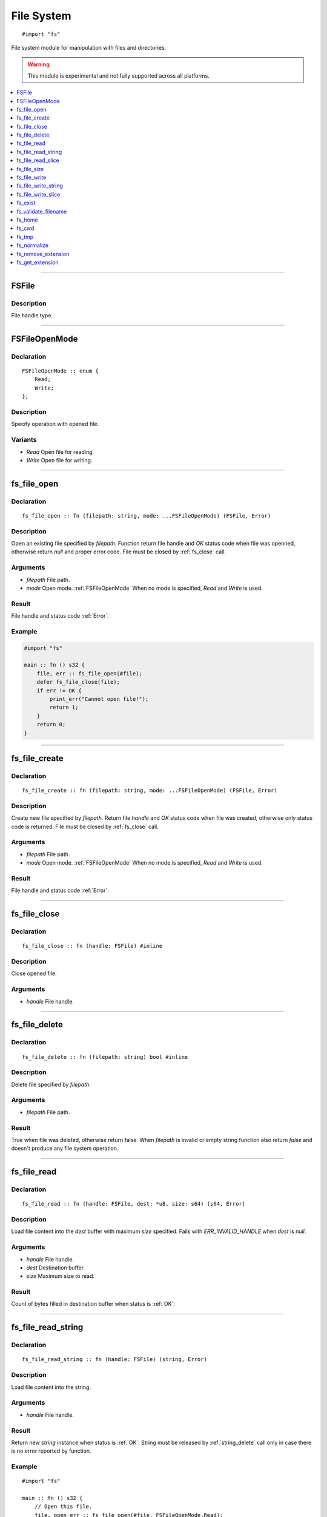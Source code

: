 ===========
File System
===========

::

   #import "fs"

File system module for manipulation with files and directories.

.. warning:: This module is experimental and not fully supported across all platforms.

.. contents::
   :local:
   :depth: 1

----

.. _FSFile:

FSFile
======

Description
-----------
File handle type.

----

.. _FSFileOpenMode:

FSFileOpenMode
==============

Declaration
-----------

::

    FSFileOpenMode :: enum {
        Read;
        Write;
    };

Description
-----------
Specify operation with opened file.

Variants
--------
* `Read` Open file for reading.
* `Write` Open file for writing.

----

.. _fs_file_open:

fs_file_open
============

Declaration
-----------
::

    fs_file_open :: fn (filepath: string, mode: ...FSFileOpenMode) (FSFile, Error)

Description
-----------
Open an existing file specified by `filepath`. Function return file handle and `OK` status code
when file was openned, otherwise return `null` and proper error code. File must be closed by :ref:`fs_close` call.
 
Arguments
---------
* `filepath` File path.
* `mode` Open mode. :ref:`FSFileOpenMode` When no mode is specified, `Read` and `Write` is used.

Result
------
File handle and status code :ref:`Error`.

Example
-------

.. code-block:: c

    #import "fs"

    main :: fn () s32 {
        file, err :: fs_file_open(#file);
        defer fs_file_close(file);
        if err != OK {
            print_err("Cannot open file!");
	    return 1;
	}
        return 0;
    }

----

.. _fs_file_create:

fs_file_create
==============

Declaration
-----------
::

    fs_file_create :: fn (filepath: string, mode: ...FSFileOpenMode) (FSFile, Error)

Description
-----------
Create new file specified by `filepath`. Return file `handle` and `OK` status code when
file was created, otherwise only status code is returned. File must be closed by :ref:`fs_close` call.
 
Arguments
---------
* `filepath` File path.
* `mode` Open mode. :ref:`FSFileOpenMode` When no mode is specified, `Read` and `Write` is used.

Result
------
File handle and status code :ref:`Error`.

----

.. _fs_close:

fs_file_close
=============

Declaration
-----------

::

    fs_file_close :: fn (handle: FSFile) #inline

Description
-----------
Close opened file.
 
Arguments
---------
* `handle` File handle.

----

.. _fs_file_delete:

fs_file_delete
==============

Declaration
-----------
::

    fs_file_delete :: fn (filepath: string) bool #inline

Description
-----------
Delete file specified by `filepath`.
 
Arguments
---------
* `filepath` File path.

Result
------
True when file was deleted, otherwise return false. When `filepath` is invalid or empty string function also
return `false` and doesn't produce any file system operation.

----

.. _fs_file_read:

fs_file_read
============

Declaration
-----------

::

    fs_file_read :: fn (handle: FSFile, dest: *u8, size: s64) (s64, Error)

Description
-----------
Load file content into the `dest` buffer with maximum `size` specified. Fails with `ERR_INVALID_HANDLE`
when `dest` is `null`.
 
Arguments
---------
* `handle` File handle.
* `dest` Destination buffer.
* `size` Maximum size to read.

Result
------
Count of bytes filled in destination buffer when status is :ref:`OK`.

----

.. _fs_file_read_string:

fs_file_read_string
===================

Declaration
-----------

::

    fs_file_read_string :: fn (handle: FSFile) (string, Error) 

Description
-----------
Load file content into the string.
 
Arguments
---------
* `handle` File handle.

Result
------
Return new `string` instance when status is :ref:`OK`. String must be released by :ref:`string_delete` call only
in case there is no error reported by function.

Example
-------

::

    #import "fs"

    main :: fn () s32 {
        // Open this file.
        file, open_err :: fs_file_open(#file, FSFileOpenMode.Read);

        // Always check for errors.
        if open_err != OK {
            panic("Cannot open file with error: '%'!", open_err);
        }
        // Close file at the end of scope.
        defer fs_file_close(file);

        // Read it's content.
        content, read_err :: fs_file_read_string(file);

        // Check for errors.
        if read_err != OK {
            panic("Cannot read file with error: '%'!", read_err);
        }
        // Delete content string at the end of scope.
        defer string_delete(content);

        // Print file content to stdout.
        print("%\n", content);
        return 0;
    }


----

.. _fs_file_read_slice:

fs_file_read_slice
==================

Declaration
-----------

::

    fs_file_read_slice :: fn (handle: FSFile) ([]u8, Error)

Description
-----------
Load file content into the slice.
 
Arguments
---------
* `handle` File handle.

Result
------
Content of the file and status :ref:`Error`. Returned slice must be released by :ref:`slice_terminate` call
in case there is no error reported. When error occured returned slice is zero initialized and should not be
released.

----

.. _fs_file_size:

fs_file_size
============

Declaration
-----------

::

    fs_file_size :: fn (handle: FSFile) (usize, Error) #inline

Description
-----------
Return size of opened file in bytes.
 
Arguments
---------
* `handle` File handle.

Result
------
Content size of the file and status :ref:`Error`. 

----

.. _fs_write:

fs_file_write
=============

Declaration
-----------

::

    fs_file_write :: fn (handle: FSFile, src: *u8, size: s64) (s64, Error) 

Description
-----------
Write `size` bytes of `src` buffer content into the file specified by `handle`.
 
Arguments
---------
* `handle` Valid file handle open for writing.
* `src` Pointer to source buffer.
* `size` Size of bytes to be written from the buffer (maximum is buffer size).

Result
------
Number of successfuly written bytes when there is no error.

----

.. _fs_write_string:

fs_file_write_string
====================

Declaration
-----------

::

    fs_file_write_string :: fn (handle: FSFile, str: string) (s64, Error)

Description
-----------
Write content of `str` string into file specified by `handle`.
 
Arguments
---------
* `handle` Valid file handle open for writing.
* `str` String to be written.

Result
------
Number of successfuly written bytes when there is no error.

----

.. _fs_write_slice:

fs_file_write_slice
===================

Declaration
-----------

::

    fs_file_write_slice :: fn (handle: FSFile, v: []u8) (s64, Error)

Description
-----------
Write content of `v` slice into file specified by `handle`.
 
Arguments
---------
* `handle` Valid file handle open for writing.
* `str` String to be written.

Result
------
Number of successfuly written bytes when there is no error.

----

.. _fs_exist:

fs_exist
========

Declaration
-----------
::

    fs_exist :: fn (filepath: string) bool 

Description
-----------
Check whether file or directory exists.
 
Arguments
---------
* `filepath` File path.

Result
------
True when file of directory exists.

----

.. _fs_validate_filename:

fs_validate_filename
====================

Declaration
-----------

::

    fs_validate_filename :: fn (name: string) bool

Description
-----------
Validate file name. 
 
Arguments
---------
* `name` File name (not path).

Result
------
Return `true` if name is valid file name on target platform.

----

.. _fs_home:

fs_home
=======

Declaration
-----------
::

    fs_home :: fn () string #inline

Description
-----------
Get path to `home` directory. Use :ref:`string_delete` to delete result string.
 
Result
------
Path to `home` directory or empty string.

----

.. _fs_cwd:

fs_cwd
======

Declaration
-----------
::

    fs_cwd :: fn () string #inline

Description
-----------
Get current working directory. Use :ref:`string_delete` to delete result string.
 
Result
------
Path to current working directory or empty string.

----

.. _fs_tmp:

fs_tmp
======

Declaration
-----------
::

    fs_home :: fn () string #inline

Description
-----------
Get path to `temp` directory. Use :ref:`string_delete` to delete result string.
 
Result
------
Path to `temp` directory or empty string.

----

.. _fs_normalize:

fs_normalize
============

Declaration
-----------
::

    fs_normalize :: fn (filepath: *string) bool


Description
-----------
Normalize path in `filepath` and check if result path exist; also resolve references `.` and `..`.
 
Result
------
Return `true` and set `filepath` when path was normalized and points to existing entry.

----

.. _fs_remove_extension:

fs_remove_extension
===================

Declaration
-----------
::

    fs_remove_extension :: fn (filename: string) string #inline 

Description
-----------
Remove file extension (first after dot separator) from file name. In case dot separator is first character
in the string we expect it's hidden file.
 
Arguments
---------
* `filename` File name.

Result
------
File name without extension (not including dot separator) or empty string.

----

.. _fs_get_extension:

fs_get_extension
================

Declaration
-----------
::

    fs_get_extension :: fn (filename: string) string #inline

Description
-----------
Get file extension from file name. This function just split input `filename` by first occourence of
dot character if it's not first one.
 
Arguments
---------
* `filename` File name.

Result
------
File extension not including dot separator. In case no extension was found, function return empty string. 
Returned string is not copy and should not be deleted. 
